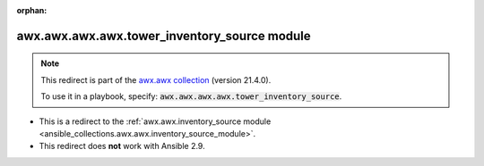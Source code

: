 
.. Document meta

:orphan:

.. Anchors

.. _ansible_collections.awx.awx.awx.awx.tower_inventory_source_module:

.. Title

awx.awx.awx.awx.tower_inventory_source module
+++++++++++++++++++++++++++++++++++++++++++++

.. Collection note

.. note::
    This redirect is part of the `awx.awx collection <https://galaxy.ansible.com/awx/awx>`_ (version 21.4.0).

    To use it in a playbook, specify: :code:`awx.awx.awx.awx.tower_inventory_source`.

- This is a redirect to the :ref:`awx.awx.inventory_source module <ansible_collections.awx.awx.inventory_source_module>`.
- This redirect does **not** work with Ansible 2.9.
